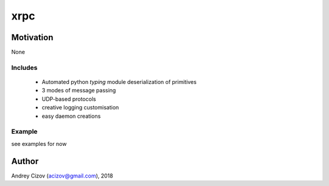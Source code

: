 ====
xrpc
====

.. image:: https://img.shields.io/pypi/v/xrpc.svg
        :target: https://pypi.python.org/pypi/xrpc

.. image:: https://img.shields.io/travis/andreycizov/python-xrpc.svg
        :target: https://travis-ci.org/andreycizov/python-xrpc

.. image:: https://readthedocs.org/projects/xrpc/badge/?version=latest
        :target: https://xrpc.readthedocs.io/en/latest/?badge=latest
        :alt: Documentation Status

.. image:: https://pyup.io/repos/github/andreycizov/python-xrpc/shield.svg
        :target: https://pyup.io/repos/github/andreycizov/python-xrpc/
        :alt: Updates

.. image:: https://codecov.io/gh/andreycizov/python-xrpc/coverage.svg?branch=master
        :target: https://codecov.io/gh/andreycizov/python-xrpc/?branch=master

Motivation
----------
None

Includes
________

 - Automated python `typing` module deserialization of primitives
 - 3 modes of message passing
 - UDP-based protocols
 - creative logging customisation
 - easy daemon creations


Example
_______

see examples for now



Author
------
Andrey Cizov (acizov@gmail.com), 2018
